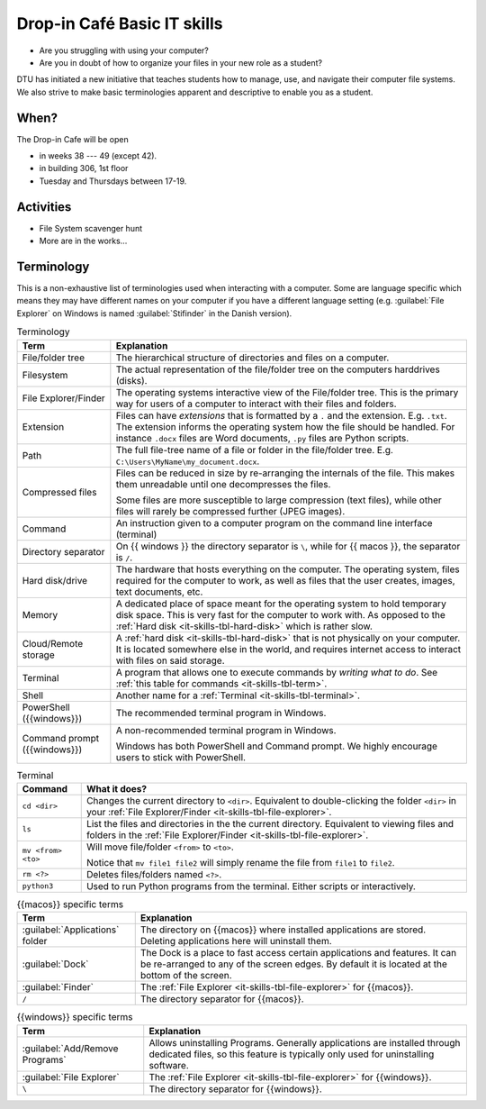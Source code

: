 
.. meta::
   :description: Technical University of Denmark (DTU) IT Cafe
   :keywords: IT, file, directory, directories, compress, zip


Drop-in Café Basic IT skills
==================================


* Are you struggling with using your computer?
* Are you in doubt of how to organize your files in your new role as a student?


DTU has initiated a new initiative that teaches students how to manage, use,
and navigate their computer file systems. We also strive to make basic terminologies
apparent and descriptive to enable you as a student.



When?
-------

The Drop-in Cafe will be open 

* in weeks 38 --- 49 (except 42).
* in building 306, 1st floor
* Tuesday and Thursdays between 17-19.



Activities
------------

* File System scavenger hunt

   
  .. card::

     A visual exploration of how files and folders are organized on
     a computer.

     After this activity the student will have experience in:

     - Understanding the file-explorer, navigating up/down in the file-tree

     - Understand what editing files *means* for a computer, i.e. that
       edits are not done implicitly on the file system

     - Know that renaming files is equivalent to moving files (and vice versa)

     - Understand where Downloaded files (from a browser) is placed in the
       file system.

* More are in the works...



Terminology
------------

This is a non-exhaustive list of terminologies used when interacting with a computer.
Some are language specific which means they may have different names on your computer
if you have a different language setting (e.g. :guilabel:`File Explorer` on Windows is named :guilabel:`Stifinder` in the Danish version). 


.. list-table:: Terminology
   :header-rows: 1

   * - Term
     - Explanation

   * - File/folder tree
     - The hierarchical structure of directories and files on a computer.
   
   * - Filesystem
     - The actual representation of the file/folder tree on the computers harddrives (disks).

   * - .. _it-skills-tbl-file-explorer:

       File Explorer/Finder
     - The operating systems interactive view of the File/folder tree.
       This is the primary way for users of a computer to interact with their files
       and folders.

   * - Extension
     - Files can have *extensions* that is formatted by a ``.`` and the extension.
       E.g. ``.txt``. The extension informs the operating system how the file should
       be handled. For instance ``.docx`` files are Word documents, ``.py`` files
       are Python scripts.

   * - Path
     - The full file-tree name of a file or folder in the file/folder tree.
       E.g. ``C:\Users\MyName\my_document.docx``.

   * - Compressed files
     - Files can be reduced in size by re-arranging the internals of the file.
       This makes them unreadable until one decompresses the files.

       Some files are more susceptible to large compression (text files), while
       other files will rarely be compressed further (JPEG images).

   * - Command
     - An instruction given to a computer program on the command line interface (terminal)

   * - Directory separator
     - On {{ windows }} the directory separator is ``\``, while for {{ macos }}, the separator
       is ``/``.

   * - .. _it-skills-tbl-hard-disk:

       Hard disk/drive
     - The hardware that hosts everything on the computer. The operating system, files
       required for the computer to work, as well as files that the user creates, images,
       text documents, etc.

   * - Memory
     - A dedicated place of space meant for the operating system to hold temporary disk space.
       This is very fast for the computer to work with. As opposed to the :ref:`Hard disk <it-skills-tbl-hard-disk>` which is rather slow.

   * - Cloud/Remote storage
     - A :ref:`hard disk <it-skills-tbl-hard-disk>` that is not physically on your computer.
       It is located somewhere else in the world, and requires internet access to interact
       with files on said storage.

   * - .. _it-skills-tbl-terminal:

       Terminal
     - A program that allows one to execute commands by *writing what to do*.
       See :ref:`this table for commands <it-skills-tbl-term>`.

   * - Shell
     - Another name for a :ref:`Terminal <it-skills-tbl-terminal>`.

   * - PowerShell ({{windows}})
     - The recommended terminal program in Windows.

   * - Command prompt ({{windows}})
     - A non-recommended terminal program in Windows.

       Windows has both PowerShell and Command prompt. We highly encourage
       users to stick with PowerShell.


.. _it-skills-tbl-term:

.. list-table:: Terminal
   :header-rows: 1

   * - Command
     - What it does?
   * - ``cd <dir>``
     - Changes the current directory to ``<dir>``.
       Equivalent to double-clicking the folder ``<dir>`` in your :ref:`File Explorer/Finder <it-skills-tbl-file-explorer>`.
   * - ``ls``
     - List the files and directories in the the current directory.
       Equivalent to viewing files and folders in the :ref:`File Explorer/Finder <it-skills-tbl-file-explorer>`.

   * - ``mv <from> <to>``
     - Will move file/folder ``<from>`` to ``<to>``.

       Notice that ``mv file1 file2``
       will simply rename the file from ``file1`` to ``file2``.
   
   * - ``rm <?>``
     - Deletes files/folders named ``<?>``.

   * - ``python3``
     - Used to run Python programs from the terminal. Either scripts or interactively.


.. _it-skills-tbl-mac:

.. list-table:: {{macos}} specific terms
   :header-rows: 1

   * - Term
     - Explanation

   * - :guilabel:`Applications` folder
     - The directory on {{macos}} where installed applications are stored.
       Deleting applications here will uninstall them.

   * - :guilabel:`Dock`
     - The Dock is a place to fast access certain applications and features.
       It can be re-arranged to any of the screen edges. By default
       it is located at the bottom of the screen.
   
   * - :guilabel:`Finder`
     - The :ref:`File Explorer <it-skills-tbl-file-explorer>` for {{macos}}.

   * - ``/``
     - The directory separator for {{macos}}.


.. _it-skills-tbl-windows:

.. list-table:: {{windows}} specific terms
   :header-rows: 1

   * - Term
     - Explanation

   * - :guilabel:`Add/Remove Programs`
     - Allows uninstalling Programs. Generally applications are installed through
       dedicated files, so this feature is typically only used for uninstalling software.

   * - :guilabel:`File Explorer`
     - The :ref:`File Explorer <it-skills-tbl-file-explorer>` for {{windows}}.

   * - ``\``
     - The directory separator for {{windows}}.

